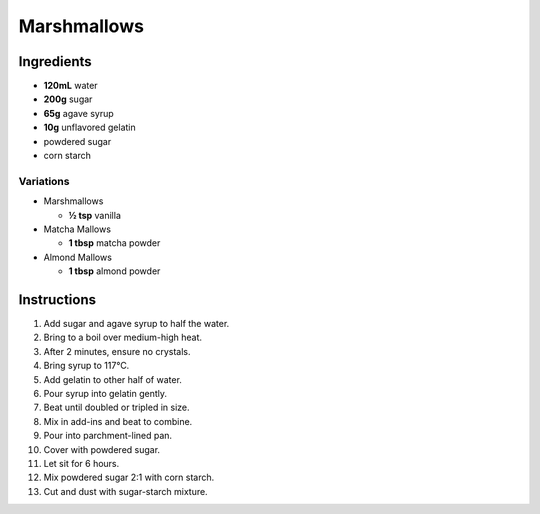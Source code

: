 Marshmallows
============

Ingredients
-----------

* **120mL** water
* **200g** sugar
* **65g** agave syrup
* **10g** unflavored gelatin
* powdered sugar
* corn starch

Variations
~~~~~~~~~~

* Marshmallows

  * **½ tsp** vanilla

* Matcha Mallows

  * **1 tbsp** matcha powder

* Almond Mallows

  * **1 tbsp** almond powder

Instructions
------------

1.  Add sugar and agave syrup to half the water.
2.  Bring to a boil over medium-high heat.
3.  After 2 minutes, ensure no crystals.
4.  Bring syrup to 117°C.
5.  Add gelatin to other half of water.
6.  Pour syrup into gelatin gently.
7.  Beat until doubled or tripled in size.
8.  Mix in add-ins and beat to combine.
9.  Pour into parchment-lined pan.
10. Cover with powdered sugar.
11. Let sit for 6 hours.
12. Mix powdered sugar 2:1 with corn starch.
13. Cut and dust with sugar-starch mixture.
